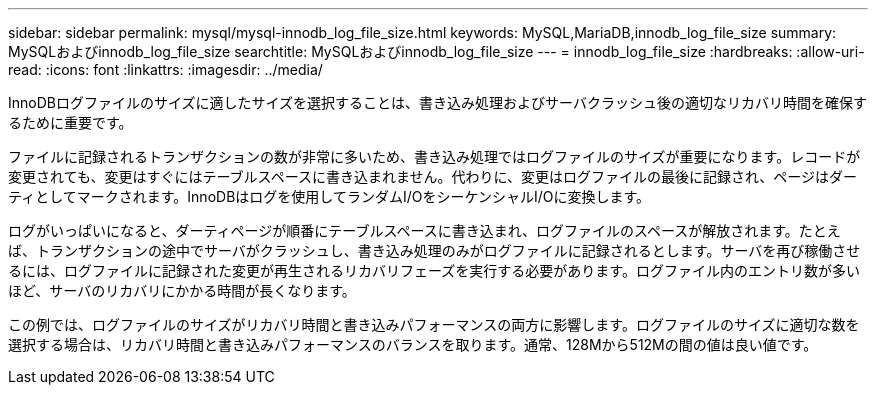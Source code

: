---
sidebar: sidebar 
permalink: mysql/mysql-innodb_log_file_size.html 
keywords: MySQL,MariaDB,innodb_log_file_size 
summary: MySQLおよびinnodb_log_file_size 
searchtitle: MySQLおよびinnodb_log_file_size 
---
= innodb_log_file_size
:hardbreaks:
:allow-uri-read: 
:icons: font
:linkattrs: 
:imagesdir: ../media/


[role="lead"]
InnoDBログファイルのサイズに適したサイズを選択することは、書き込み処理およびサーバクラッシュ後の適切なリカバリ時間を確保するために重要です。

ファイルに記録されるトランザクションの数が非常に多いため、書き込み処理ではログファイルのサイズが重要になります。レコードが変更されても、変更はすぐにはテーブルスペースに書き込まれません。代わりに、変更はログファイルの最後に記録され、ページはダーティとしてマークされます。InnoDBはログを使用してランダムI/OをシーケンシャルI/Oに変換します。

ログがいっぱいになると、ダーティページが順番にテーブルスペースに書き込まれ、ログファイルのスペースが解放されます。たとえば、トランザクションの途中でサーバがクラッシュし、書き込み処理のみがログファイルに記録されるとします。サーバを再び稼働させるには、ログファイルに記録された変更が再生されるリカバリフェーズを実行する必要があります。ログファイル内のエントリ数が多いほど、サーバのリカバリにかかる時間が長くなります。

この例では、ログファイルのサイズがリカバリ時間と書き込みパフォーマンスの両方に影響します。ログファイルのサイズに適切な数を選択する場合は、リカバリ時間と書き込みパフォーマンスのバランスを取ります。通常、128Mから512Mの間の値は良い値です。
